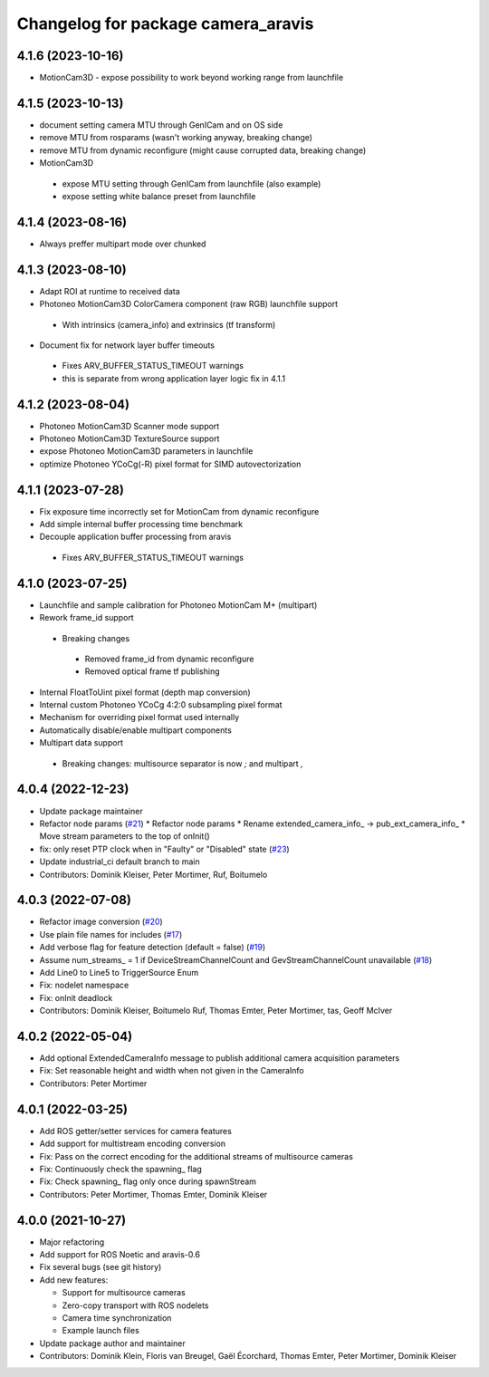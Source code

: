 ^^^^^^^^^^^^^^^^^^^^^^^^^^^^^^^^^^^
Changelog for package camera_aravis
^^^^^^^^^^^^^^^^^^^^^^^^^^^^^^^^^^^

4.1.6 (2023-10-16)
-------------------
* MotionCam3D - expose possibility to work beyond working range from launchfile
4.1.5 (2023-10-13)
-------------------
* document setting camera MTU through GenICam and on OS side
* remove MTU from rosparams (wasn't working anyway, breaking change)
* remove MTU from dynamic reconfigure (might cause corrupted data, breaking change)
* MotionCam3D
 * expose MTU setting through GenICam from launchfile (also example)
 * expose setting white balance preset from launchfile

4.1.4 (2023-08-16)
-------------------
* Always preffer multipart mode over chunked

4.1.3 (2023-08-10)
-------------------
* Adapt ROI at runtime to received data
* Photoneo MotionCam3D ColorCamera component (raw RGB) launchfile support
 * With intrinsics (camera_info) and extrinsics (tf transform)
* Document fix for network layer buffer timeouts
 * Fixes ARV_BUFFER_STATUS_TIMEOUT warnings
 * this is separate from wrong application layer logic fix in 4.1.1

4.1.2 (2023-08-04)
-------------------
* Photoneo MotionCam3D Scanner mode support
* Photoneo MotionCam3D TextureSource support
* expose Photoneo MotionCam3D parameters in launchfile
* optimize Photoneo YCoCg(-R) pixel format for SIMD autovectorization

4.1.1 (2023-07-28)
-------------------
* Fix exposure time incorrectly set for MotionCam from dynamic reconfigure
* Add simple internal buffer processing time benchmark
* Decouple application buffer processing from aravis
 * Fixes ARV_BUFFER_STATUS_TIMEOUT warnings

4.1.0 (2023-07-25)
------------------
* Launchfile and sample calibration for Photoneo MotionCam M+ (multipart)
* Rework frame_id support
 * Breaking changes
  * Removed frame_id from dynamic reconfigure
  * Removed optical frame tf publishing
* Internal FloatToUint pixel format (depth map conversion)
* Internal custom Photoneo YCoCg 4:2:0 subsampling pixel format
* Mechanism for overriding pixel format used internally
* Automatically disable/enable multipart components
* Multipart data support
 * Breaking changes: multisource separator is now `;` and multipart `,`

4.0.4 (2022-12-23)
------------------
* Update package maintainer
* Refactor node params (`#21 <https://github.com/FraunhoferIOSB/camera_aravis/issues/21>`_)
  * Refactor node params
  * Rename extended_camera_info\_ -> pub_ext_camera_info\_
  * Move stream parameters to the top of onInit()
* fix: only reset PTP clock when in "Faulty" or "Disabled" state (`#23 <https://github.com/FraunhoferIOSB/camera_aravis/issues/23>`_)
* Update industrial_ci default branch to main
* Contributors: Dominik Kleiser, Peter Mortimer, Ruf, Boitumelo

4.0.3 (2022-07-08)
------------------
* Refactor image conversion (`#20 <https://github.com/FraunhoferIOSB/camera_aravis/issues/20>`_)
* Use plain file names for includes (`#17 <https://github.com/FraunhoferIOSB/camera_aravis/issues/17>`_)
* Add verbose flag for feature detection (default = false) (`#19 <https://github.com/FraunhoferIOSB/camera_aravis/issues/19>`_)
* Assume num_streams\_ = 1 if DeviceStreamChannelCount and GevStreamChannelCount unavailable (`#18 <https://github.com/FraunhoferIOSB/camera_aravis/issues/18>`_)
* Add Line0 to Line5 to TriggerSource Enum
* Fix: nodelet namespace
* Fix: onInit deadlock
* Contributors: Dominik Kleiser, Boitumelo Ruf, Thomas Emter, Peter Mortimer, tas, Geoff McIver

4.0.2 (2022-05-04)
------------------
* Add optional ExtendedCameraInfo message to publish additional camera acquisition parameters
* Fix: Set reasonable height and width when not given in the CameraInfo
* Contributors: Peter Mortimer

4.0.1 (2022-03-25)
------------------
* Add ROS getter/setter services for camera features
* Add support for multistream encoding conversion
* Fix: Pass on the correct encoding for the additional streams of multisource cameras
* Fix: Continuously check the spawning\_ flag
* Fix: Check spawning\_ flag only once during spawnStream
* Contributors: Peter Mortimer, Thomas Emter, Dominik Kleiser

4.0.0 (2021-10-27)
------------------
* Major refactoring
* Add support for ROS Noetic and aravis-0.6
* Fix several bugs (see git history)
* Add new features:

  * Support for multisource cameras
  * Zero-copy transport with ROS nodelets
  * Camera time synchronization
  * Example launch files

* Update package author and maintainer
* Contributors: Dominik Klein, Floris van Breugel, Gaël Écorchard, Thomas Emter, Peter Mortimer, Dominik Kleiser
